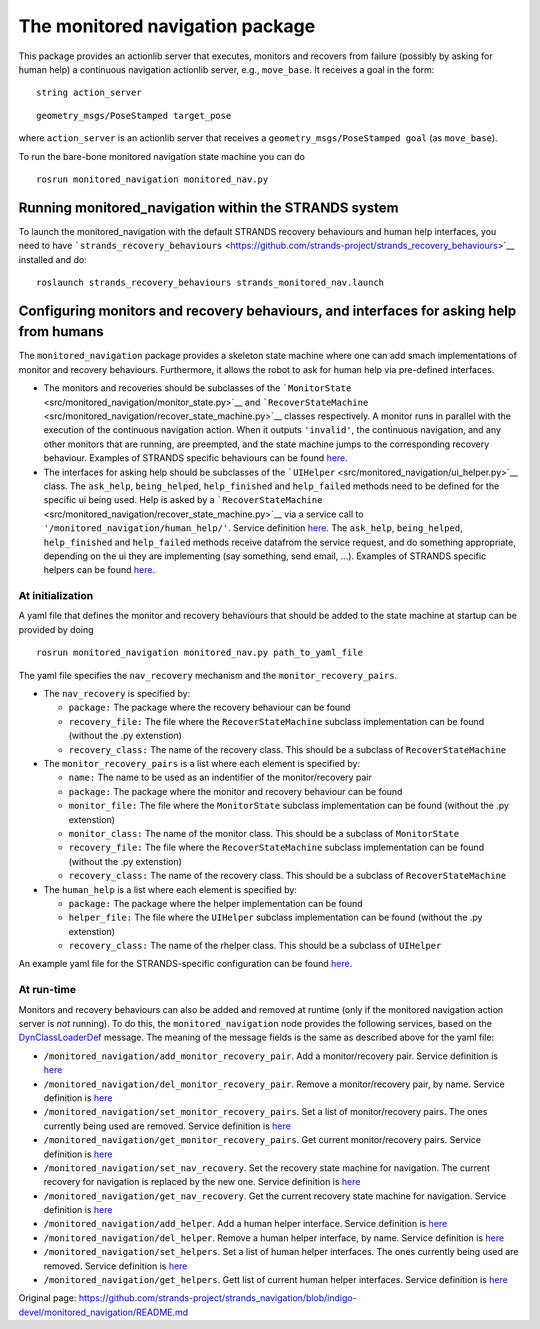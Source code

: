 The monitored navigation package
================================

This package provides an actionlib server that executes, monitors and
recovers from failure (possibly by asking for human help) a continuous
navigation actionlib server, e.g., ``move_base``. It receives a goal in
the form:

::

        string action_server

::

        geometry_msgs/PoseStamped target_pose

where ``action_server`` is an actionlib server that receives a
``geometry_msgs/PoseStamped goal`` (as ``move_base``).

To run the bare-bone monitored navigation state machine you can do

::

    rosrun monitored_navigation monitored_nav.py

Running monitored\_navigation within the STRANDS system
-------------------------------------------------------

To launch the monitored\_navigation with the default STRANDS recovery
behaviours and human help interfaces, you need to have
```strands_recovery_behaviours`` <https://github.com/strands-project/strands_recovery_behaviours>`__
installed and do:

::

    roslaunch strands_recovery_behaviours strands_monitored_nav.launch

Configuring monitors and recovery behaviours, and interfaces for asking help from humans
----------------------------------------------------------------------------------------

The ``monitored_navigation`` package provides a skeleton state machine
where one can add smach implementations of monitor and recovery
behaviours. Furthermore, it allows the robot to ask for human help via
pre-defined interfaces.

-  The monitors and recoveries should be subclasses of the
   ```MonitorState`` <src/monitored_navigation/monitor_state.py>`__ and
   ```RecoverStateMachine`` <src/monitored_navigation/recover_state_machine.py>`__
   classes respectively. A monitor runs in parallel with the execution
   of the continuous navigation action. When it outputs ``'invalid'``,
   the continuous navigation, and any other monitors that are running,
   are preempted, and the state machine jumps to the corresponding
   recovery behaviour. Examples of STRANDS specific behaviours can be
   found
   `here <https://github.com/strands-project/strands_recovery_behaviours/tree/hydro-devel/strands_monitored_nav_states/src/strands_monitored_nav_states>`__.
-  The interfaces for asking help should be subclasses of the
   ```UIHelper`` <src/monitored_navigation/ui_helper.py>`__ class. The
   ``ask_help``, ``being_helped``, ``help_finished`` and ``help_failed``
   methods need to be defined for the specific ui being used. Help is
   asked by a
   ```RecoverStateMachine`` <src/monitored_navigation/recover_state_machine.py>`__
   via a service call to ``'/monitored_navigation/human_help/'``.
   Service definition
   `here <../strands_navigation_msgs/srv/AskHelp.srv>`__. The
   ``ask_help``, ``being_helped``, ``help_finished`` and ``help_failed``
   methods receive datafrom the service request, and do something
   appropriate, depending on the ui they are implementing (say
   something, send email, ...). Examples of STRANDS specific helpers can
   be found
   `here <https://github.com/strands-project/strands_recovery_behaviours/tree/hydro-devel/strands_human_help/src/strands_human_help>`__.

At initialization
~~~~~~~~~~~~~~~~~

A yaml file that defines the monitor and recovery behaviours that should
be added to the state machine at startup can be provided by doing

::

    rosrun monitored_navigation monitored_nav.py path_to_yaml_file

The yaml file specifies the ``nav_recovery`` mechanism and the
``monitor_recovery_pairs``.

-  The ``nav_recovery`` is specified by:

   -  ``package:`` The package where the recovery behaviour can be found
   -  ``recovery_file:`` The file where the ``RecoverStateMachine``
      subclass implementation can be found (without the .py extenstion)
   -  ``recovery_class:`` The name of the recovery class. This should be
      a subclass of ``RecoverStateMachine``

-  The ``monitor_recovery_pairs`` is a list where each element is
   specified by:

   -  ``name:`` The name to be used as an indentifier of the
      monitor/recovery pair
   -  ``package:`` The package where the monitor and recovery behaviour
      can be found
   -  ``monitor_file:`` The file where the ``MonitorState`` subclass
      implementation can be found (without the .py extenstion)
   -  ``monitor_class:`` The name of the monitor class. This should be a
      subclass of ``MonitorState``
   -  ``recovery_file:`` The file where the ``RecoverStateMachine``
      subclass implementation can be found (without the .py extenstion)
   -  ``recovery_class:`` The name of the recovery class. This should be
      a subclass of ``RecoverStateMachine``

-  The ``human_help`` is a list where each element is specified by:

   -  ``package:`` The package where the helper implementation can be
      found
   -  ``helper_file:`` The file where the ``UIHelper`` subclass
      implementation can be found (without the .py extenstion)
   -  ``recovery_class:`` The name of the rhelper class. This should be
      a subclass of ``UIHelper``

An example yaml file for the STRANDS-specific configuration can be found
`here <config/strands.yaml>`__.

At run-time
~~~~~~~~~~~

Monitors and recovery behaviours can also be added and removed at
runtime (only if the monitored navigation action server is *not*
running). To do this, the ``monitored_navigation`` node provides the
following services, based on the
`DynClassLoaderDef <../strands_navigation_msgs/msg/DynClassLoaderDef.msg>`__
message. The meaning of the message fields is the same as described
above for the yaml file:

-  ``/monitored_navigation/add_monitor_recovery_pair``. Add a
   monitor/recovery pair. Service definition is
   `here <../strands_navigation_msgs/srv/AddMonitorRecoveryPair.srv>`__
-  ``/monitored_navigation/del_monitor_recovery_pair``. Remove a
   monitor/recovery pair, by name. Service definition is
   `here <../strands_navigation_msgs/srv/DelMonitorRecoveryPair.srv>`__
-  ``/monitored_navigation/set_monitor_recovery_pairs``. Set a list of
   monitor/recovery pairs. The ones currently being used are removed.
   Service definition is
   `here <../strands_navigation_msgs/srv/SetMonitorRecoveryPairs.srv>`__
-  ``/monitored_navigation/get_monitor_recovery_pairs``. Get current
   monitor/recovery pairs. Service definition is
   `here <../strands_navigation_msgs/srv/GetMonitorRecoveryPairs.srv>`__
-  ``/monitored_navigation/set_nav_recovery``. Set the recovery state
   machine for navigation. The current recovery for navigation is
   replaced by the new one. Service definition is
   `here <../strands_navigation_msgs/srv/SetNavRecovery.srv>`__
-  ``/monitored_navigation/get_nav_recovery``. Get the current recovery
   state machine for navigation. Service definition is
   `here <../strands_navigation_msgs/srv/GetNavRecovery.srv>`__
-  ``/monitored_navigation/add_helper``. Add a human helper interface.
   Service definition is
   `here <../strands_navigation_msgs/srv/AddHelper.srv>`__
-  ``/monitored_navigation/del_helper``. Remove a human helper
   interface, by name. Service definition is
   `here <../strands_navigation_msgs/srv/DelHelper.srv>`__
-  ``/monitored_navigation/set_helpers``. Set a list of human helper
   interfaces. The ones currently being used are removed. Service
   definition is
   `here <../strands_navigation_msgs/srv/SetHelpers.srv>`__
-  ``/monitored_navigation/get_helpers``. Gett list of current human
   helper interfaces. Service definition is
   `here <../strands_navigation_msgs/srv/GetHelpers.srv>`__



Original page: https://github.com/strands-project/strands_navigation/blob/indigo-devel/monitored_navigation/README.md
